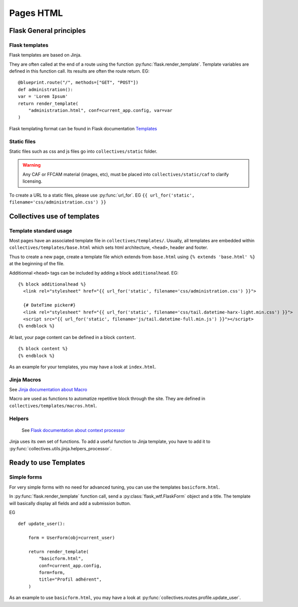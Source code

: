 Pages HTML
===========

Flask General principles
-------------------------

Flask templates
.................

Flask templates are based on Jinja.

They are often called at the end of a route
using the function :py:func:`flask.render_template`. Template variables are defined
in this function call. Its results are often the route return. EG:

::

    @blueprint.route("/", methods=["GET", "POST"])
    def administration():
    var = 'Lorem Ipsum'
    return render_template(
        "administration.html", conf=current_app.config, var=var
    )


Flask templating format can be found in Flask documentation `Templates <https://flask.palletsprojects.com/en/1.1.x/tutorial/templates/>`_

Static files
.............

Static files such as css and js files go into ``collectives/static`` folder.

.. warning::

    Any CAF or FFCAM material (images, etc), must be placed into ``collectives/static/caf``
    to clarify licensing.

To create a URL to a static files, please use :py:func:`url_for`. EG ``{{ url_for('static', filename='css/administration.css') }}``

Collectives use of templates
-----------------------------

Template standard usage
.........................

Most pages have an associated template file in ``collectives/templates/``. Usually,
all templates are embedded within ``collectives/templates/base.html`` which sets html architecture,
``<head>``, header and footer.

Thus to create a new page, create a template file which extends from ``base.html`` using
``{% extends 'base.html' %}`` at the beginning of the file.

Additionnal ``<head>`` tags can be included by adding a block ``additionalhead``. EG:

::

    {% block additionalhead %}
      <link rel="stylesheet" href="{{ url_for('static', filename='css/administration.css') }}">

      {# DateTime picker#}
      <link rel="stylesheet" href="{{ url_for('static', filename='css/tail.datetime-harx-light.min.css') }}">
      <script src="{{ url_for('static', filename='js/tail.datetime-full.min.js') }}"></script>
    {% endblock %}

At last, your page content can be defined in a block ``content``.

::

    {% block content %}
    {% endblock %}

As an example for your templates, you may have a look at ``index.html``.


Jinja Macros
.........................

See `Jinja documentation about Macro <https://jinja.palletsprojects.com/en/2.11.x/templates/#macros>`_

Macro are used as functions to automatize repetitive block through the site. They are
defined in ``collectives/templates/macros.html``.

Helpers
.........................

 See `Flask documentation about context processor <https://flask.palletsprojects.com/en/1.1.x/templating/#context-processors>`_

Jinja uses its own set of functions. To add a useful function to Jinja template, you have to add it
to :py:func:`collectives.utils.jinja.helpers_processor`.



Ready to use Templates
-----------------------------

Simple forms
.............
For very simple forms with no need for advanced tuning, you can use the templates
``basicform.html``.

In :py:func:`flask.render_template` function call, send a :py:class:`flask_wtf.FlaskForm`
object and a title. The template will basically display all fields and add a submission
button.

EG

::

    def update_user():

        form = UserForm(obj=current_user)

        return render_template(
            "basicform.html",
            conf=current_app.config,
            form=form,
            title="Profil adhérent",
        )

As an example to use ``basicform.html``, you may have a look at :py:func:`collectives.routes.profile.update_user`.

